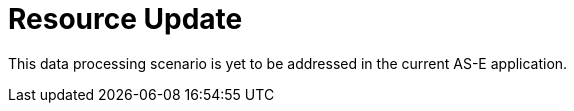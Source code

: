 = Resource Update

This data processing scenario is yet to be addressed in the current AS-E application.
